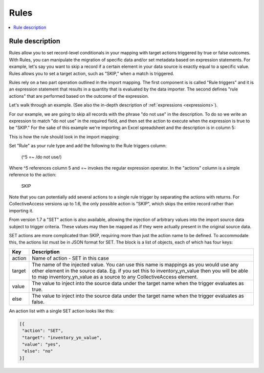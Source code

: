 .. _rules:

Rules
========

.. contents::
   :local:
   
Rule description
`````````````````
Rules allow you to set record-level conditionals in your mapping with target actions triggered by true or false outcomes. With Rules, you can manipulate the migration of specific data and/or set metadata based on expression statements. For example, let's say you want to skip a record if a certain element in your data source is exactly equal to a specific value. Rules allows you to set a target action, such as "SKIP," when a match is triggered.

Rules rely on a two part operation outlined in the import mapping. The first component is is called "Rule triggers" and it is an expression statement that results in a quantity that is evaluated by the data importer. The second defines "rule actions" that are performed based on the outcome of the expression.

Let's walk through an example. (See also the in-depth description of :ref:`expressions <expressions>`).

For our example, we are going to skip all records with the phrase "do not use" in the description. To do so we write an expression to match "do not use" in the required field, and then set the action to execute when the expression is true to be "SKIP." For the sake of this example we're importing an Excel spreadsheet and the description is in column 5:

This is how the rule should look in the import mapping:

.. image:: ../../_static/images/Rules_Mapping.png


Set "Rule" as your rule type and add the following to the Rule triggers column:

     (^5 =~ /do not use/)
     
Where ^5 references column 5 and =~ invokes the regular expression operator. In the "actions" column is a simple reference to the action:

     SKIP

Note that you can potentially add several actions to a single rule trigger by separating the actions with returns. For CollectiveAccess versions up to 1.6, the only possible action is "SKIP", which skips the entire record rather than importing it.

From version 1.7 a "SET" action is also available, allowing the injection of arbitrary values into the import source data subject to trigger criteria. These values may then be mapped as if they were actually present in the original source data.

SET actions are more complicated than SKIP, requiring more than just the action name to be defined. To accommodate this, the actions list must be in JSON format for SET. The block is a list of objects, each of which has four keys:

==============  ================================================================================ 
Key  			Description                                                                       
==============  ================================================================================  
action          Name of action - SET in this case
target			The name of the injected value. You can use this name is mappings as you would use any other element in the source data. Eg. if you set this to inventory_yn_value then you will be able to map inventory_yn_value as a source to any CollectiveAccess element.
value			The value to inject into the source data under the target name when the trigger evaluates as true.
else			The value to inject into the source data under the target name when the trigger evaluates as false.                                  
==============  ================================================================================ 



An action list with a single SET action looks like this:

.. code-block:: text
   
   [{
    "action": "SET",
    "target": "inventory_yn_value",
    "value": "yes",
    "else": "no"
   }]